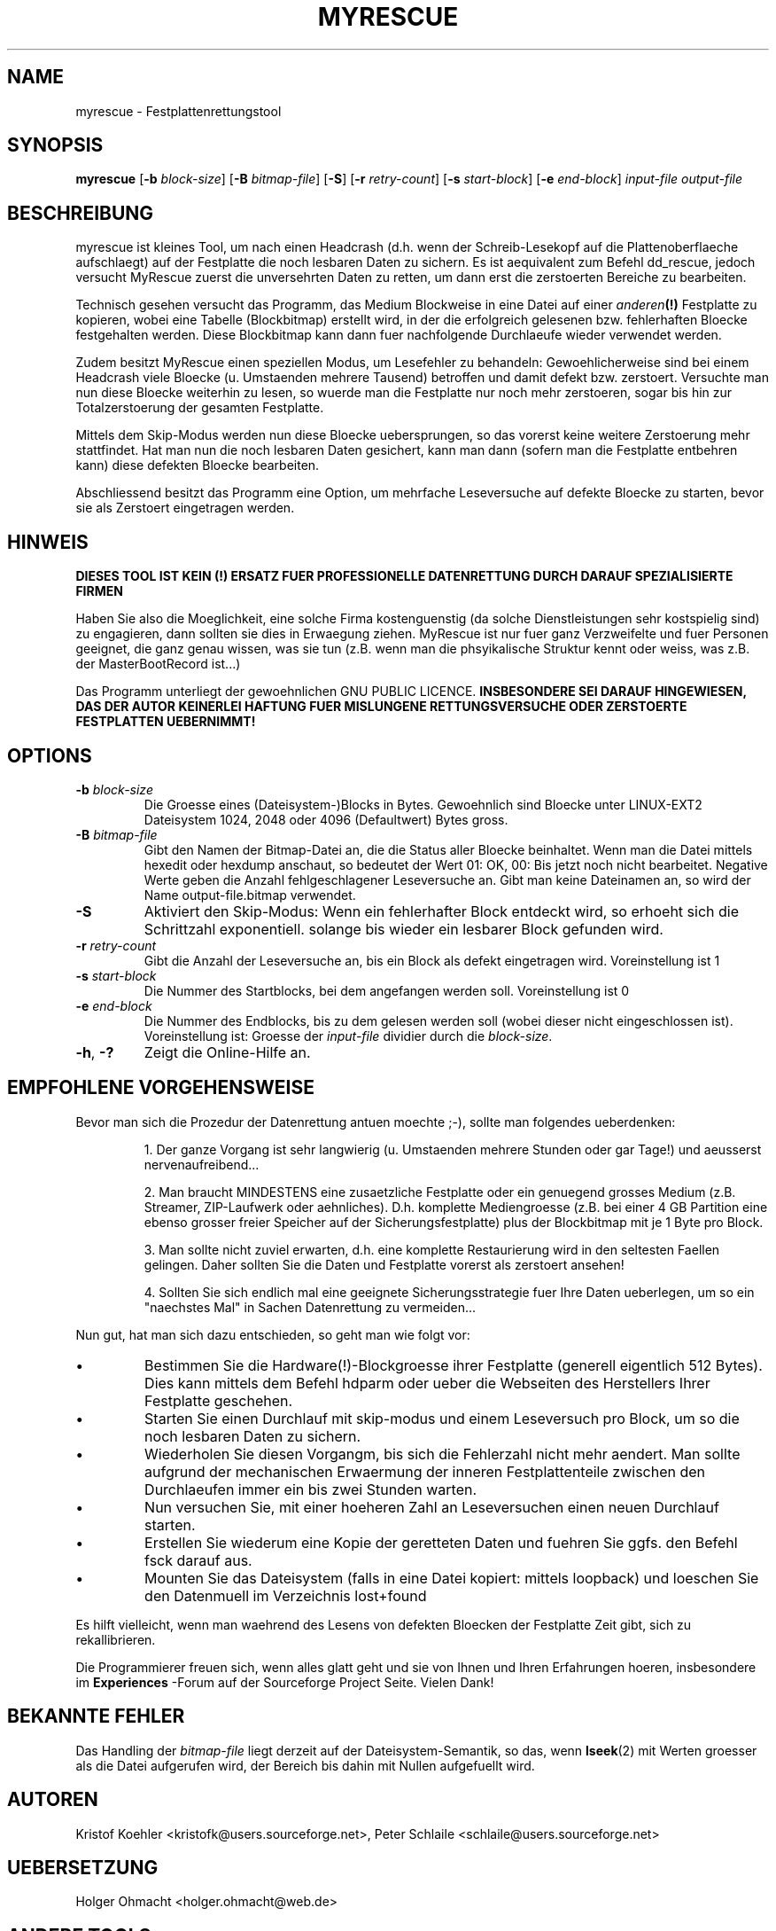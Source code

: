 .\" $Header: /cvsroot/myrescue/doc/myrescue.de.1,v 1.1 2004/02/11 16:14:40 kristofk Exp $
.TH MYRESCUE "1" "December 2002" "myrescue 0.9.0" "User Commands"
.SH NAME
myrescue \- Festplattenrettungstool
.SH SYNOPSIS
.B myrescue 
.RB [ -b
.IR block-size ]
.RB [ -B
.IR bitmap-file ]
.RB [ -S ]
.RB [ -r
.IR retry-count ]
.RB [ -s
.IR start-block ]
.RB [ -e
.IR end-block ]
.I input-file
.I output-file
.SH BESCHREIBUNG
myrescue ist kleines Tool, um nach einen Headcrash (d.h. wenn der Schreib-Lesekopf
auf die Plattenoberflaeche aufschlaegt) auf der Festplatte
die noch lesbaren Daten zu sichern. Es ist aequivalent zum Befehl
dd_rescue, jedoch versucht MyRescue zuerst die unversehrten
Daten zu retten, um dann erst die zerstoerten Bereiche zu bearbeiten. 
.PP
Technisch gesehen versucht das Programm, das Medium Blockweise in eine 
Datei auf einer 
.IB anderen (!) 
Festplatte zu kopieren, wobei eine Tabelle (Blockbitmap) 
erstellt wird, in der die erfolgreich gelesenen bzw. fehlerhaften Bloecke festgehalten
werden. Diese Blockbitmap kann dann fuer nachfolgende Durchlaeufe wieder
verwendet werden.
.PP
Zudem besitzt MyRescue einen speziellen Modus, um Lesefehler zu behandeln:
Gewoehlicherweise sind bei einem Headcrash viele Bloecke (u. Umstaenden 
mehrere Tausend) betroffen und damit defekt bzw. zerstoert. Versuchte man nun diese
Bloecke weiterhin zu lesen, so wuerde man die Festplatte nur noch mehr
zerstoeren, sogar bis hin zur Totalzerstoerung der gesamten Festplatte.
.PP
Mittels dem Skip-Modus werden nun diese Bloecke uebersprungen, so das
vorerst keine weitere Zerstoerung mehr stattfindet. Hat man nun die noch
lesbaren Daten gesichert, kann man dann (sofern man die Festplatte entbehren
kann) diese defekten Bloecke bearbeiten.  
.PP
Abschliessend besitzt das Programm eine Option, um mehrfache Leseversuche
auf defekte Bloecke zu starten, bevor sie als Zerstoert eingetragen werden.
.SH HINWEIS
.B DIESES TOOL IST KEIN (!) ERSATZ FUER PROFESSIONELLE DATENRETTUNG DURCH 
.B DARAUF SPEZIALISIERTE FIRMEN
.PP
Haben Sie also die Moeglichkeit, eine solche Firma kostenguenstig 
(da solche Dienstleistungen sehr kostspielig sind) zu engagieren, dann sollten 
sie dies in Erwaegung ziehen. MyRescue ist nur fuer ganz Verzweifelte und 
fuer Personen geeignet, die ganz genau wissen, was sie tun 
(z.B. wenn man die phsyikalische Struktur kennt oder weiss, was z.B. der MasterBootRecord ist...)
.PP
Das Programm unterliegt der gewoehnlichen GNU PUBLIC LICENCE.
.B INSBESONDERE SEI DARAUF HINGEWIESEN, DAS DER AUTOR KEINERLEI HAFTUNG
.B FUER MISLUNGENE RETTUNGSVERSUCHE ODER ZERSTOERTE FESTPLATTEN UEBERNIMMT!  
.SH OPTIONS
.TP
.BI -b " block-size"
Die Groesse eines (Dateisystem-)Blocks in Bytes. Gewoehnlich
sind Bloecke unter LINUX-EXT2 Dateisystem 1024, 2048 oder 4096
(Defaultwert) Bytes gross.  
.TP
.BI -B " bitmap-file"
Gibt den Namen der Bitmap-Datei an, die die Status aller Bloecke 
beinhaltet. Wenn man die Datei mittels hexedit oder hexdump anschaut, 
so bedeutet der Wert 01: OK, 00: Bis jetzt noch nicht bearbeitet. Negative
Werte geben die Anzahl fehlgeschlagener Leseversuche an. 
Gibt man keine Dateinamen an, so wird der Name output-file.bitmap verwendet.
.TP
.B -S
Aktiviert den Skip-Modus: Wenn ein fehlerhafter Block entdeckt wird,
so erhoeht sich die Schrittzahl exponentiell. solange bis wieder ein lesbarer
Block gefunden wird.
.TP
.BI -r " retry-count"
Gibt die Anzahl der Leseversuche an, bis ein Block als defekt eingetragen wird.
Voreinstellung ist 1
.TP
.BI -s " start-block"
Die Nummer des Startblocks, bei dem angefangen werden soll. Voreinstellung ist 0
.TP
.BI -e " end-block"
Die Nummer des Endblocks, bis zu dem gelesen werden soll (wobei dieser nicht
eingeschlossen ist). Voreinstellung ist: Groesse der
.I input-file
dividier durch die
.IR block-size . 
.TP
.BR -h ", " -?
Zeigt die Online-Hilfe an.
.SH EMPFOHLENE VORGEHENSWEISE
.PP
Bevor man sich die Prozedur der Datenrettung antuen moechte ;-), sollte man 
folgendes ueberdenken:
.IP
1. Der ganze Vorgang ist sehr langwierig (u. Umstaenden mehrere Stunden oder gar Tage!)
und aeusserst nervenaufreibend...
.IP
2. Man braucht MINDESTENS eine zusaetzliche Festplatte oder ein genuegend
grosses Medium (z.B. Streamer, ZIP-Laufwerk oder aehnliches). D.h.
komplette Mediengroesse (z.B. bei einer 4 GB Partition eine ebenso grosser 
freier Speicher auf der Sicherungsfestplatte) plus der Blockbitmap mit je 1 Byte
pro Block. 
.IP
3. Man sollte nicht zuviel erwarten, d.h. eine komplette Restaurierung
wird in den seltesten Faellen gelingen. Daher sollten Sie die Daten und Festplatte 
vorerst als zerstoert ansehen!
.IP
4. Sollten Sie sich endlich mal eine geeignete Sicherungsstrategie fuer Ihre Daten
ueberlegen, um so ein "naechstes Mal" in Sachen Datenrettung zu vermeiden...  
.PP
Nun gut, hat man sich dazu entschieden, so geht man wie folgt vor:  
.IP \(bu
Bestimmen Sie die Hardware(!)-Blockgroesse ihrer Festplatte 
(generell eigentlich 512 Bytes). Dies kann mittels dem 
Befehl hdparm oder ueber die Webseiten des Herstellers Ihrer
Festplatte geschehen.
.IP \(bu
Starten Sie einen Durchlauf mit skip-modus und einem Leseversuch
pro Block, um so die noch lesbaren Daten zu sichern.
.IP \(bu
Wiederholen Sie diesen Vorgangm, bis sich die Fehlerzahl nicht mehr aendert.
Man sollte aufgrund der mechanischen Erwaermung der inneren Festplattenteile
zwischen den Durchlaeufen immer ein bis zwei Stunden warten.
.IP \(bu
Nun versuchen Sie, mit einer hoeheren Zahl an Leseversuchen einen neuen Durchlauf
starten.
.IP \(bu
Erstellen Sie wiederum eine Kopie der geretteten Daten und fuehren Sie ggfs.
den Befehl fsck darauf aus. 
.IP \(bu
Mounten Sie das Dateisystem (falls in eine Datei kopiert: mittels loopback) und
loeschen Sie den Datenmuell im Verzeichnis lost+found
.PP
Es hilft vielleicht, wenn man waehrend des Lesens von defekten Bloecken der
Festplatte Zeit gibt, sich zu rekallibrieren.
.PP
Die Programmierer freuen sich, wenn alles glatt geht und sie von Ihnen und Ihren
Erfahrungen hoeren, insbesondere im  
.B Experiences
-Forum auf der Sourceforge Project Seite. Vielen Dank!
.SH BEKANNTE FEHLER
Das Handling der 
.I bitmap-file 
liegt derzeit auf der Dateisystem-Semantik, so das, wenn
.BR lseek (2)
mit Werten groesser als die Datei aufgerufen wird, der Bereich
bis dahin mit Nullen aufgefuellt wird.
.SH AUTOREN
Kristof Koehler <kristofk@users.sourceforge.net>,
Peter Schlaile <schlaile@users.sourceforge.net>
.SH UEBERSETZUNG
Holger Ohmacht <holger.ohmacht@web.de>
.SH ANDERE TOOLS
.BR dd (1),
.BR dd_rescue "(no manpage?)"
.PP
http://www.google.de/search?q=data+recovery
.PP
http://myrescue.sourceforge.net/
